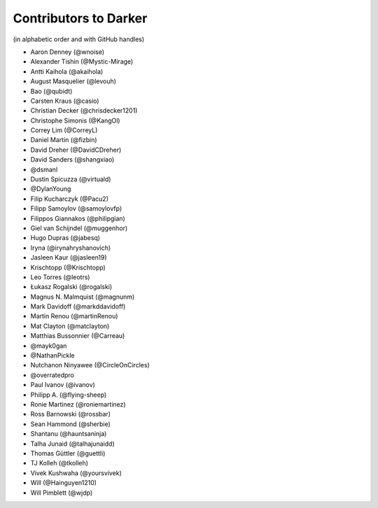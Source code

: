 ========================
 Contributors to Darker
========================

(in alphabetic order and with GitHub handles)

- Aaron Denney (@wnoise)
- Alexander Tishin (@Mystic-Mirage)
- Antti Kaihola (@akaihola)
- August Masquelier (@levouh)
- Bao (@qubidt)
- Carsten Kraus (@casio)
- Christian Decker (@chrisdecker1201)
- Christophe Simonis (@KangOl)
- Correy Lim (@CorreyL)
- Daniel Martin (@fizbin)
- David Dreher (@DavidCDreher)
- David Sanders (@shangxiao)
- @dsmanl
- Dustin Spicuzza (@virtuald)
- @DylanYoung
- Filip Kucharczyk (@Pacu2)
- Filipp Samoylov (@samoylovfp)
- Filippos Giannakos (@philipgian)
- Giel van Schijndel (@muggenhor)
- Hugo Dupras (@jabesq)
- Iryna (@irynahryshanovich)
- Jasleen Kaur (@jasleen19)
- Krischtopp (@Krischtopp)
- Leo Torres (@leotrs)
- Łukasz Rogalski (@rogalski)
- Magnus N. Malmquist (@magnunm)
- Mark Davidoff (@markddavidoff)
- Martin Renou (@martinRenou)
- Mat Clayton (@matclayton)
- Matthias Bussonnier (@Carreau)
- @mayk0gan
- @NathanPickle
- Nutchanon Ninyawee (@CircleOnCircles)
- @overratedpro
- Paul Ivanov (@ivanov)
- Philipp A. (@flying-sheep)
- Ronie Martinez (@roniemartinez)
- Ross Barnowski (@rossbar)
- Sean Hammond (@sherbie)
- Shantanu (@hauntsaninja)
- Talha Junaid (@talhajunaidd)
- Thomas Güttler (@guettli)
- TJ Kolleh (@tkolleh)
- Vivek Kushwaha (@yoursvivek)
- Will (@Hainguyen1210)
- Will Pimblett (@wjdp)
